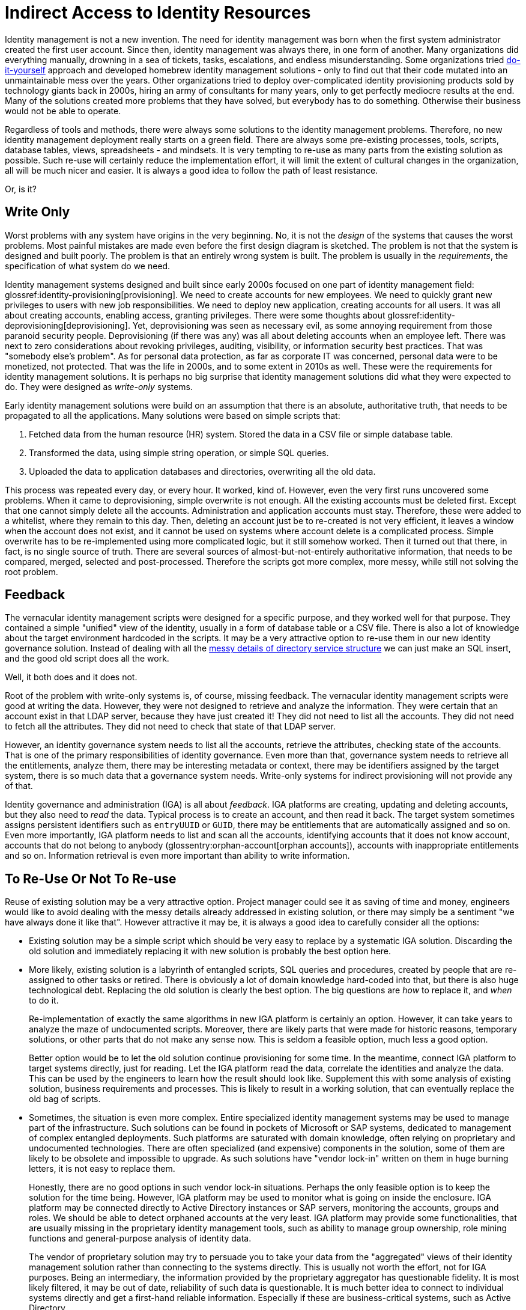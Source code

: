 = Indirect Access to Identity Resources
:page-description: Creating a specialized table, database view or special-purpose API in from of your identity resource as a facade may look like a great idea, aligned with software architecture best practice. However, it usually complicates things quite a bit.
:page-nav-title: Indirect Access
:page-moved-from: /iam/antipatterns/indirect-access/
:upkeep-status: yellow


Identity management is not a new invention.
The need for identity management was born when the first system administrator created the first user account.
Since then, identity management was always there, in one form of another.
Many organizations did everything manually, drowning in a sea of tickets, tasks, escalations, and endless misunderstanding.
Some organizations tried xref:diy-idm.adoc[do-it-yourself] approach and developed homebrew identity management solutions - only to find out that their code mutated into an unmaintainable mess over the years.
Other organizations tried to deploy over-complicated identity provisioning products sold by technology giants back in 2000s, hiring an army of consultants for many years, only to get perfectly mediocre results at the end.
Many of the solutions created more problems that they have solved, but everybody has to do something.
Otherwise their business would not be able to operate.

Regardless of tools and methods, there were always some solutions to the identity management problems.
Therefore, no new identity management deployment really starts on a green field.
There are always some pre-existing processes, tools, scripts, database tables, views, spreadsheets - and mindsets.
It is very tempting to re-use as many parts from the existing solution as possible.
Such re-use will certainly reduce the implementation effort, it will limit the extent of cultural changes in the organization, all will be much nicer and easier.
It is always a good idea to follow the path of least resistance.

Or, is it?

== Write Only

Worst problems with any system have origins in the very beginning.
No, it is not the _design_ of the systems that causes the worst problems.
Most painful mistakes are made even before the first design diagram is sketched.
The problem is not that the system is designed and built poorly.
The problem is that an entirely wrong system is built.
The problem is usually in the _requirements_, the specification of what system do we need.

Identity management systems designed and built since early 2000s focused on one part of identity management field: glossref:identity-provisioning[provisioning].
We need to create accounts for new employees.
We need to quickly grant new privileges to users with new job responsibilities.
We need to deploy new application, creating accounts for all users.
It was all about creating accounts, enabling access, granting privileges.
There were some thoughts about glossref:identity-deprovisioning[deprovisioning].
Yet, deprovisioning was seen as necessary evil, as some annoying requirement from those paranoid security people.
Deprovisioning (if there was any) was all about deleting accounts when an employee left.
There was next to zero considerations about revoking privileges, auditing, visibility, or information security best practices.
That was "somebody else's problem".
As for personal data protection, as far as corporate IT was concerned, personal data were to be monetized, not protected.
That was the life in 2000s, and to some extent in 2010s as well.
These were the requirements for identity management solutions.
It is perhaps no big surprise that identity management solutions did what they were expected to do.
They were designed as _write-only_ systems.

Early identity management solutions were build on an assumption that there is an absolute, authoritative truth, that needs to be propagated to all the applications.
Many solutions were based on simple scripts that:

. Fetched data from the human resource (HR) system.
Stored the data in a CSV file or simple database table.

. Transformed the data, using simple string operation, or simple SQL queries.

. Uploaded the data to application databases and directories, overwriting all the old data.

This process was repeated every day, or every hour.
It worked, kind of.
However, even the very first runs uncovered some problems.
When it came to deprovisioning, simple overwrite is not enough.
All the existing accounts must be deleted first.
Except that one cannot simply delete all the accounts.
Administration and application accounts must stay.
Therefore, these were added to a whitelist, where they remain to this day.
Then, deleting an account just be to re-created is not very efficient, it leaves a window when the account does not exist, and it cannot be used on systems where account delete is a complicated process.
Simple overwrite has to be re-implemented using more complicated logic, but it still somehow worked.
Then it turned out that there, in fact, is no single source of truth.
There are several sources of almost-but-not-entirely authoritative information, that needs to be compared, merged, selected and post-processed.
Therefore the scripts got more complex, more messy, while still not solving the root problem.

== Feedback

The vernacular identity management scripts were designed for a specific purpose, and they worked well for that purpose.
They contained a simple "unified" view of the identity, usually in a form of database table or a CSV file.
There is also a lot of knowledge about the target environment hardcoded in the scripts.
It may be a very attractive option to re-use them in our new identity governance solution.
Instead of dealing with all the xref:../ldap-survival-guide.adoc[messy details of directory service structure] we can just make an SQL insert, and the good old script does all the work.

Well, it both does and it does not.

Root of the problem with write-only systems is, of course, missing feedback.
The vernacular identity management scripts were good at writing the data.
However, they were not designed to retrieve and analyze the information.
They were certain that an account exist in that LDAP server, because they have just created it!
They did not need to list all the accounts.
They did not need to fetch all the attributes.
They did not need to check that state of that LDAP server.

However, an identity governance system needs to list all the accounts, retrieve the attributes, checking state of the accounts.
That is one of the primary responsibilities of identity governance.
Even more than that, governance system needs to retrieve all the entitlements, analyze them, there may be interesting metadata or context, there may be identifiers assigned by the target system, there is so much data that a governance system needs.
Write-only systems for indirect provisioning will not provide any of that.

Identity governance and administration (IGA) is all about _feedback_.
IGA platforms are creating, updating and deleting accounts, but they also need to _read_ the data.
Typical process is to create an account, and then read it back.
The target system sometimes assigns persistent identifiers such as `entryUUID` or `GUID`, there may be entitlements that are automatically assigned and so on.
Even more importantly, IGA platform needs to list and scan all the accounts, identifying accounts that it does not know account, accounts that do not belong to anybody (glossentry:orphan-account[orphan accounts]), accounts with inappropriate entitlements and so on.
Information retrieval is even more important than ability to write information.

== To Re-Use Or Not To Re-use

Reuse of existing solution may be a very attractive option.
Project manager could see it as saving of time and money, engineers would like to avoid dealing with the messy details already addressed in existing solution, or there may simply be a sentiment "we have always done it like that".
However attractive it may be, it is always a good idea to carefully consider all the options:

* Existing solution may be a simple script which should be very easy to replace by a systematic IGA solution.
Discarding the old solution and immediately replacing it with new solution is probably the best option here.

* More likely, existing solution is a labyrinth of entangled scripts, SQL queries and procedures, created by people that are re-assigned to other tasks or retired.
There is obviously a lot of domain knowledge hard-coded into that, but there is also huge technological debt.
Replacing the old solution is clearly the best option.
The big questions are _how_ to replace it, and _when_ to do it.
+
Re-implementation of exactly the same algorithms in new IGA platform is certainly an option.
However, it can take years to analyze the maze of undocumented scripts.
Moreover, there are likely parts that were made for historic reasons, temporary solutions, or other parts that do not make any sense now.
This is seldom a feasible option, much less a good option.
+
Better option would be to let the old solution continue provisioning for some time.
In the meantime, connect IGA platform to target systems directly, just for reading.
Let the IGA platform read the data, correlate the identities and analyze the data.
This can be used by the engineers to learn how the result should look like.
Supplement this with some analysis of existing solution, business requirements and processes.
This is likely to result in a working solution, that can eventually replace the old bag of scripts.

* Sometimes, the situation is even more complex.
Entire specialized identity management systems may be used to manage part of the infrastructure.
Such solutions can be found in pockets of Microsoft or SAP systems, dedicated to management of complex entangled deployments.
Such platforms are saturated with domain knowledge, often relying on proprietary and undocumented technologies.
There are often specialized (and expensive) components in the solution, some of them are likely to be obsolete and impossible to upgrade.
As such solutions have "vendor lock-in" written on them in huge burning letters, it is not easy to replace them.
+
Honestly, there are no good options in such vendor lock-in situations.
Perhaps the only feasible option is to keep the solution for the time being.
However, IGA platform may be used to monitor what is going on inside the enclosure.
IGA platform may be connected directly to Active Directory instances or SAP servers, monitoring the accounts, groups and roles.
We should be able to detect orphaned accounts at the very least.
IGA platform may provide some functionalities, that are usually missing in the proprietary identity management tools, such as ability to manage group ownership, role mining functions and general-purpose analysis of identity data.
+
The vendor of proprietary solution may try to persuade you to take your data from the "aggregated" views of their identity management solution rather than connecting to the systems directly.
This is usually not worth the effort, not for IGA purposes.
Being an intermediary, the information provided by the proprietary aggregator has questionable fidelity.
It is most likely filtered, it may be out of date, reliability of such data is questionable.
It is much better idea to connect to individual systems directly and get a first-hand reliable information.
Especially if these are business-critical systems, such as Active Directory.

== Handmade Provisioning

There is one more whole dimension of problems caused by indirect access, albeit the underlying technology is all different.
Traditionally, huge part of identity management effort is manual.
Accounts are created manually by systems administrators, entitlements are requested by using general-purpose ticketing systems and assigned manually by operators, passwords are reset by helpdesk agents.
As identity management (IDM) platform is deployed, some of that work is automated.
However, there are always limitations.
IDM projects is almost always underfunded and the follow-up activities are almost always under-staffed.
Therefore, some systems in the organization are not connected to the IDM platform directly.
Manual administration is still used to manage such systems, even though now the tickets are created by the IDM system, rather than the user.

There is nothing fundamentally wrong with such approach, if used correctly.
There are indeed systems that are simply not worth the effort of connecting them to IDM system automatically.
This may be a very specialized application that on a handful of users can access, with almost no fluctuation at all.
It may be an obsolete system that is scheduled for decommissioning next year.
There are valid cases for manual identity management.
However, more often than not, the manual identity management is vastly over-used.

Development of fully-automatic glossref:identity-connector[identity connector] is not an easy or cheap thing.
Actually, connector is usually quite a small piece of code, and a developer who know what to do can develop the connector very quickly.
The problem is to know what to do.
The developer needs to know how target system works, needs to learn the interface, the procedures, limitations and peculiarities of target system.
It takes time.
And there is a large amount of testing, bugfixing and rework until the connector works well.
The connector needs maintenance, it may need updates as the target system is upgraded.
A connector is relatively small and simple piece of code, yet it is a code nevertheless.
It needs development effort and long-term maintenance.
It is not cheap.

However, we also have to consider the cost of *not* developing a connector.
If there is no connector to a particular system, using manual provisioning (or rather manual glossref:fulfillment[fulfillment]) is the next best option.
There are costs associated with that, such as the time of system administrators creating the accounts.
However, this is only a fraction of the real costs.
The problem with manual provisioning is that it is effectively a write-only system.
IDM system creates a ticket, but it has no idea what really happened in the target system, and it has no way to check.
Therefore IDM system cannot be used to support auditing, audits must be made manually, the 20th century way.
There are very likely to be security risks such as orphaned accounts.
Orphaned accounts are surprisingly easy to create.
It may be a testing account that was not deleted, or administrator deleted a wrong account by mistake, or perhaps a system was restored from backup, effectively rolling back the delete operation.
Very limited visibility to target system is likely to be a source of misunderstanding, lot of time wasted in calls and meetings.
However, perhaps the worst effect is lack of any meaningful analytics.
As IDM system cannot see into the target system, at cannot analyze the data.
It cannot issue warnings, there is no practical way for role mining, configuration of the system will never improve.
It will be difficult to automate data protection policies.
The system will be a liability, it will pull all other identity management and governance activities down.
The costs will add up.

It may not be possible to create connectors for all the systems, especially at the beginning of IAM program.
However, some IDM systems (such as xref:/midpoint/reference/resources/manual/configuration/[midPoint]) provide ability to use _semi-manual_ connectors.
Semi-manual connectors do provisioning activities manually, by creating a ticket for system administrator.
However, they are able to _read_ data from target system automatically.
Semi manual connector may connect directly to a database table in target system.
More often, the connector reads the data from CSV file, exported from the target system.
Either way the data are delivered to IDM system in an automatic (albeit scripted) way.
The IDM system may compare the data with policies, detect orphaned accounts and other policy violations.
It can also detect errors that operators did when creating/updating/deleting accounts, and immediatelly create a ticket to fix the error.
Simply speaking, it provides the missing feedback loop.

Semi-manual approach may be a temporary solution, or even a permanent one for smaller system.
This is usually a low-cost solution, therefore there is seldom any real excuse not to use it.

However, for systems that are important, systems with higher rates of changes, or systems with complicated security models there is no substitute for a real connector.
If the real, fully-automatic connector cannot be implemented now, make plans for the future:

* Plan to develop the connector later.

* Plan to improve the application to connect to glossref:sso[SSO system], glossref:identity-data-store[identity data store] (such as LDAP or Active Directory), or use some kind of authentication/authorization framework that allows to manage the application indirectly.

* Plan to replace the application.
Applications that cannot be properly managed and cannot be improved are a liability, not a benefit.
They will always be trouble-makers.
The sooner they are gone the better.

== See Also

* xref:/iam/myths/universal-provisioning-interface/[]
